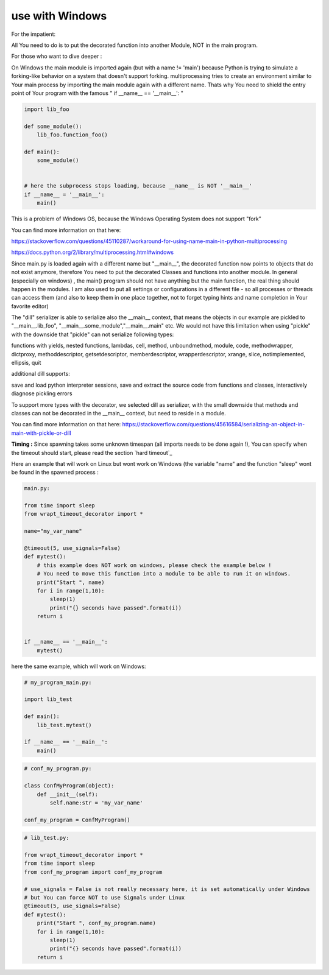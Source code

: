 use with Windows
----------------

For the impatient:

All You need to do is to put the decorated function into another Module, NOT in the main program.

For those who want to dive deeper :


On Windows the main module is imported again (but with a name != 'main') because Python is trying to simulate
a forking-like behavior on a system that doesn't support forking. multiprocessing tries to create an environment
similar to Your main process by importing the main module again with a different name. Thats why You need to shield
the entry point of Your program with the famous " if __name__ == '__main__': "

.. code-block:: py

    import lib_foo

    def some_module():
        lib_foo.function_foo()

    def main():
        some_module()


    # here the subprocess stops loading, because __name__ is NOT '__main__'
    if __name__ = '__main__':
        main()

This is a problem of Windows OS, because the Windows Operating System does not support "fork"

You can find more information on that here:

https://stackoverflow.com/questions/45110287/workaround-for-using-name-main-in-python-multiprocessing

https://docs.python.org/2/library/multiprocessing.html#windows

Since main.py is loaded again with a different name but "__main__", the decorated function now points to objects that do not exist anymore, therefore You need to put the decorated Classes and functions into another module.
In general (especially on windows) , the main() program should not have anything but the main function, the real thing should happen in the modules.
I am also used to put all settings or configurations in a different file - so all processes or threads can access them (and also to keep them in one place together, not to forget typing hints and name completion in Your favorite editor)

The "dill" serializer is able to serialize also the __main__ context, that means the objects in our example are pickled to "__main__.lib_foo", "__main__.some_module","__main__.main" etc.
We would not have this limitation when using "pickle" with the downside that "pickle" can not serialize following types:

functions with yields, nested functions, lambdas, cell, method, unboundmethod, module, code, methodwrapper,
dictproxy, methoddescriptor, getsetdescriptor, memberdescriptor, wrapperdescriptor, xrange, slice,
notimplemented, ellipsis, quit

additional dill supports:

save and load python interpreter sessions, save and extract the source code from functions and classes, interactively diagnose pickling errors

To support more types with the decorator, we selected dill as serializer, with the small downside that methods and classes can not be decorated in the __main__ context, but need to reside in a module.

You can find more information on that here:
https://stackoverflow.com/questions/45616584/serializing-an-object-in-main-with-pickle-or-dill

**Timing :** Since spawning takes some unknown timespan (all imports needs to be done again !), You can specify when the timeout should start, please read the section `hard timeout`_

Here an example that will work on Linux but wont work on Windows (the variable "name" and the function "sleep" wont be found in the spawned process :


.. code-block:: py

    main.py:

    from time import sleep
    from wrapt_timeout_decorator import *

    name="my_var_name"

    @timeout(5, use_signals=False)
    def mytest():
        # this example does NOT work on windows, please check the example below !
        # You need to move this function into a module to be able to run it on windows.
        print("Start ", name)
        for i in range(1,10):
            sleep(1)
            print("{} seconds have passed".format(i))
        return i


    if __name__ == '__main__':
        mytest()


here the same example, which will work on Windows:


.. code-block:: py


    # my_program_main.py:

    import lib_test

    def main():
        lib_test.mytest()

    if __name__ == '__main__':
        main()


.. code-block:: py


        # conf_my_program.py:

        class ConfMyProgram(object):
            def __init__(self):
                self.name:str = 'my_var_name'

        conf_my_program = ConfMyProgram()


.. code-block:: py

    # lib_test.py:

    from wrapt_timeout_decorator import *
    from time import sleep
    from conf_my_program import conf_my_program

    # use_signals = False is not really necessary here, it is set automatically under Windows
    # but You can force NOT to use Signals under Linux
    @timeout(5, use_signals=False)
    def mytest():
        print("Start ", conf_my_program.name)
        for i in range(1,10):
            sleep(1)
            print("{} seconds have passed".format(i))
        return i
